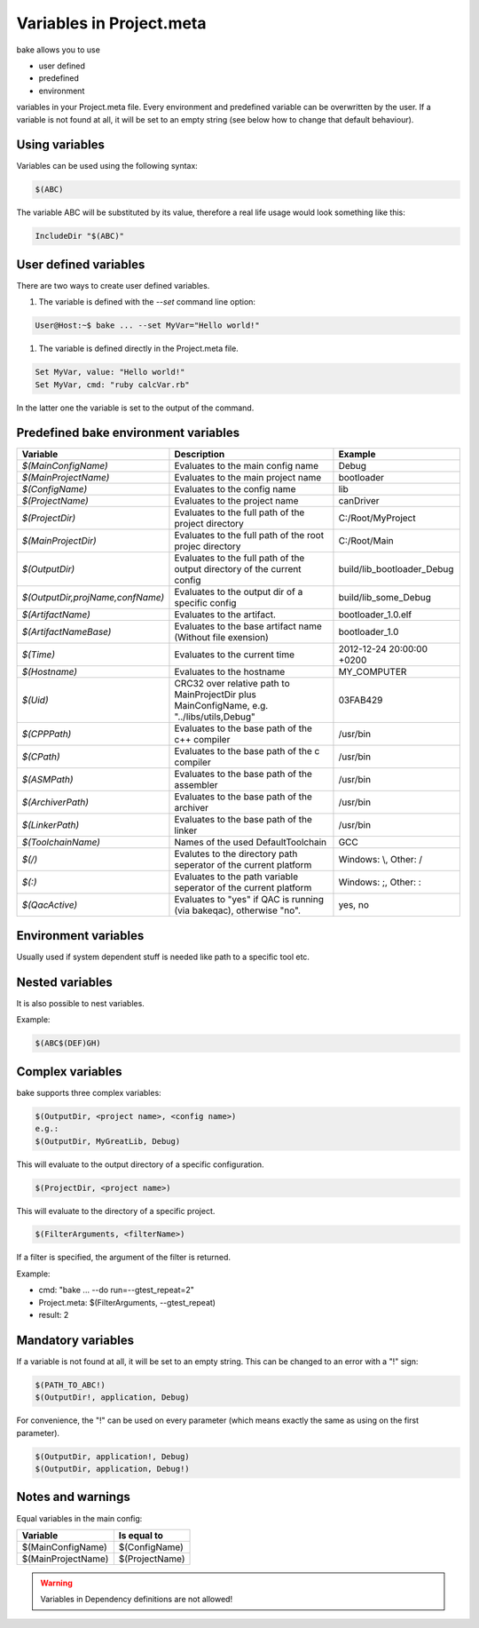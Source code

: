 Variables in Project.meta
=========================
bake allows you to use

- user defined
- predefined
- environment

variables in your Project.meta file. Every environment and predefined variable can be overwritten by the user.
If a variable is not found at all, it will be set to an empty string (see below how to change that default behaviour).

Using variables
***************

Variables can be used using the following syntax:

.. code-block:: console

   $(ABC)

The variable ABC will be substituted by its value, therefore a real life usage would look
something like this:

.. code-block:: console

   IncludeDir "$(ABC)"

User defined variables
**********************

There are two ways to create user defined variables.

#. The variable is defined with the `--set` command line option:

.. code-block:: console

    User@Host:~$ bake ... --set MyVar="Hello world!"

#. The variable is defined directly in the Project.meta file.

.. code-block:: console

    Set MyVar, value: "Hello world!"
    Set MyVar, cmd: "ruby calcVar.rb"

In the latter one the variable is set to the output of the command.

Predefined bake environment variables
*************************************

========================================    ===============================================     ========================================
Variable                                    Description                                         Example
========================================    ===============================================     ========================================
*$(MainConfigName)*                         Evaluates to the main config name                   Debug

*$(MainProjectName)*                        Evaluates to the main project name                  bootloader

*$(ConfigName)*                             Evaluates to the config name                        lib

*$(ProjectName)*                            Evaluates to the project name                       canDriver

*$(ProjectDir)*                             Evaluates to the full path of the project           C:/Root/MyProject
                                            directory

*$(MainProjectDir)*                         Evaluates to the full path of the root projec       C:/Root/Main
                                            directory

*$(OutputDir)*                              Evaluates to the full path of the output            build/lib_bootloader_Debug
                                            directory of the current config

*$(OutputDir,projName,confName)*            Evaluates to the output dir of a specific           build/lib_some_Debug
                                            config

*$(ArtifactName)*                           Evaluates to the artifact.                          bootloader_1.0.elf

*$(ArtifactNameBase)*                       Evaluates to the base artifact name                 bootloader_1.0
                                            (Without file exension)

*$(Time)*                                   Evaluates to the current time                       2012-12-24 20:00:00 +0200

*$(Hostname)*                               Evaluates to the hostname                           MY_COMPUTER

*$(Uid)*                                    CRC32 over relative path to MainProjectDir          03FAB429
                                            plus MainConfigName, e.g.
                                            "../libs/utils,Debug"

*$(CPPPath)*                                Evaluates to the base path of the                   /usr/bin
                                            c++ compiler

*$(CPath)*                                  Evaluates to the base path of the                   /usr/bin
                                            c compiler

*$(ASMPath)*                                Evaluates to the base path of the                   /usr/bin
                                            assembler

*$(ArchiverPath)*                           Evaluates to the base path of the                   /usr/bin
                                            archiver

*$(LinkerPath)*                             Evaluates to the base path of the                   /usr/bin
                                            linker

*$(ToolchainName)*                          Names of the used DefaultToolchain                  GCC

*$(/)*                                      Evalutes to the directory path seperator of         Windows: \\, Other: /
                                            the current platform

*$(:)*                                      Evaluates to the path variable seperator            Windows: ;, Other: :
                                            of the current platform

*$(QacActive)*                              Evaluates to "yes" if QAC is running (via           yes, no
                                            bakeqac), otherwise "no".
========================================    ===============================================     ========================================

Environment variables
*********************

Usually used if system dependent stuff is needed like path to a specific tool etc.

Nested variables
****************
It is also possible to nest variables.

Example:

.. code-block:: console

    $(ABC$(DEF)GH)


Complex variables
*****************

bake supports three complex variables:

.. code-block:: console

    $(OutputDir, <project name>, <config name>)
    e.g.:
    $(OutputDir, MyGreatLib, Debug)

This will evaluate to the output directory of a specific configuration.

.. code-block:: console

    $(ProjectDir, <project name>)

This will evaluate to the directory of a specific project.

.. code-block:: console

    $(FilterArguments, <filterName>)

If a filter is specified, the argument of the filter is returned.

Example:

- cmd: "bake ... --do run=--gtest_repeat=2"
- Project.meta: $(FilterArguments, --gtest_repeat)
- result: 2

Mandatory variables
*******************

If a variable is not found at all, it will be set to an empty string.
This can be changed to an error with a "!" sign:

.. code-block:: console

    $(PATH_TO_ABC!)
    $(OutputDir!, application, Debug)

For convenience, the "!" can be used on every parameter (which means exactly the same as using on the first parameter). 
    
.. code-block:: console

    $(OutputDir, application!, Debug)
    $(OutputDir, application, Debug!)

Notes and warnings
******************

Equal variables in the main config:

========================================    ========================================
Variable                                    Is equal to
========================================    ========================================
$(MainConfigName)                           $(ConfigName)

$(MainProjectName)                          $(ProjectName)
========================================    ========================================

.. warning::

    Variables in Dependency definitions are not allowed!